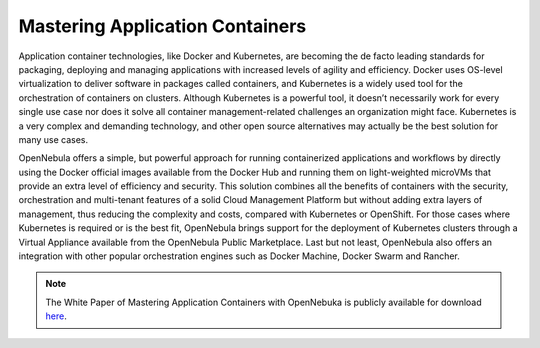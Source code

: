 .. _mastering_application_containers:

================================
Mastering Application Containers
================================

Application container technologies, like Docker and Kubernetes, are becoming the de facto leading standards for packaging, deploying and managing applications with increased levels of agility and efficiency. Docker uses OS-level virtualization to deliver software in packages called containers, and Kubernetes is a widely used tool for the orchestration of containers on clusters. Although Kubernetes is a powerful tool, it doesn’t necessarily work for every single use case nor does it solve all container management-related challenges an organization might face. Kubernetes is a very complex and demanding technology, and other open source alternatives may actually be the best solution for many use cases.

OpenNebula offers a simple, but powerful approach for running containerized applications and workflows by directly using the Docker official images available from the Docker Hub and running them on light-weighted microVMs that provide an extra level of efficiency and security. This solution combines all the benefits of containers with the security, orchestration and multi-tenant features of a solid Cloud Management Platform but without adding extra layers of management, thus reducing the complexity and costs, compared with Kubernetes or OpenShift. For those cases where Kubernetes is required or is the best fit, OpenNebula brings support for the deployment of Kubernetes clusters through a Virtual Appliance available from the OpenNebula Public Marketplace. Last but not least, OpenNebula also offers an integration with other popular orchestration engines such as Docker Machine, Docker Swarm and Rancher.

.. note:: The White Paper of Mastering Application Containers with OpenNebuka is publicly available for download `here <https://support.opennebula.pro/hc/en-us/articles/360050448232-Mastering-Containers-with-OpenNebula-White-Paper>`__.
